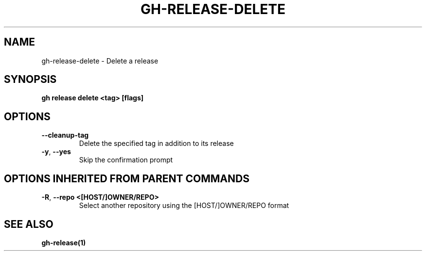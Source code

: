.nh
.TH "GH-RELEASE-DELETE" "1" "Apr 2024" "GitHub CLI 2.47.0" "GitHub CLI manual"

.SH NAME
.PP
gh-release-delete - Delete a release


.SH SYNOPSIS
.PP
\fBgh release delete <tag> [flags]\fR


.SH OPTIONS
.TP
\fB--cleanup-tag\fR
Delete the specified tag in addition to its release

.TP
\fB-y\fR, \fB--yes\fR
Skip the confirmation prompt


.SH OPTIONS INHERITED FROM PARENT COMMANDS
.TP
\fB-R\fR, \fB--repo\fR \fB<[HOST/]OWNER/REPO>\fR
Select another repository using the [HOST/]OWNER/REPO format


.SH SEE ALSO
.PP
\fBgh-release(1)\fR
